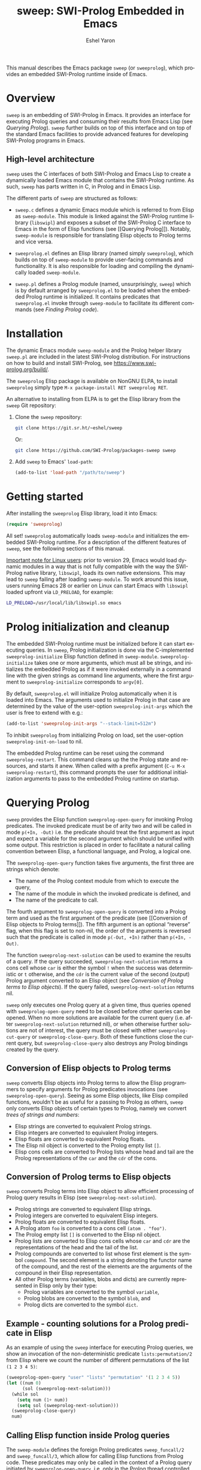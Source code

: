 #+title:                 sweep: SWI-Prolog Embedded in Emacs
#+author:                Eshel Yaron
#+email:                 me@eshelyaron.com
#+language:              en
#+options:               ':t toc:nil author:t email:t num:nil ^:{}
#+startup:               content indent
#+export_file_name:      sweep.texi
#+texinfo_filename:      sweep.info
#+texinfo_dir_category:  Emacs
#+texinfo_dir_title:     Sweep: (sweep)
#+texinfo_dir_desc:      SWI-Prolog Embedded in Emacs
#+texinfo_header:        @set MAINTAINERSITE @uref{https://eshelyaron.com,maintainer webpage}
#+texinfo_header:        @set MAINTAINER Eshel Yaron
#+texinfo_header:        @set MAINTAINEREMAIL @email{me@eshelyaron.com}
#+texinfo_header:        @set MAINTAINERCONTACT @uref{mailto:me@eshelyaron.com,contact the maintainer}

This manual describes the Emacs package =sweep= (or =sweeprolog=), which
provides an embedded SWI-Prolog runtime inside of Emacs.

#+toc: headlines 8 insert TOC here, with eight headline levels

* Overview
:PROPERTIES:
:CUSTOM_ID: overview
:END:

=sweep= is an embedding of SWI-Prolog in Emacs.  It provides an
interface for executing Prolog queries and consuming their results
from Emacs Lisp (see [[Querying Prolog]]).  =sweep= further builds on top of
this interface and on top of the standard Emacs facilities to provide
advanced features for developing SWI-Prolog programs in Emacs.

** High-level architecture
:PROPERTIES:
:CUSTOM_ID: high-level-architecture
:END:

=sweep= uses the C interfaces of both SWI-Prolog and Emacs Lisp to
create a dynamically loaded Emacs module that contains the SWI-Prolog
runtime.  As such, =sweep= has parts written in C, in Prolog and in
Emacs Lisp.

The different parts of =sweep= are structured as follows:

#+CINDEX: sweep-module
- =sweep.c= defines a dynamic Emacs module which is referred to from
  Elisp as =sweep-module=. This module is linked against the SWI-Prolog
  runtime library (=libswipl=) and exposes a subset of the SWI-Prolog C
  interface to Emacs in the form of Elisp functions (see [[Querying
  Prolog]]). Notably, =sweep-module= is responsible for translating Elisp
  objects to Prolog terms and vice versa.

#+CINDEX: sweeprolog.el
- =sweeprolog.el= defines an Elisp library (named simply =sweeprolog=), which builds
  on top of =sweep-module= to provide user-facing commands and
  functionality. It is also responsible for loading and compiling the
  dynamically loaded =sweep-module=.

#+CINDEX: sweep.pl
- =sweep.pl= defines a Prolog module (named, unsurprisingly, =sweep=)
  which is by default arranged by =sweeprolog.el= to be loaded when the
  embedded Prolog runtime is initialized. It contains predicates that
  =sweeprolog.el= invoke through =sweep-module= to facilitate its different
  commands (see [[Finding Prolog code]]).

* Installation
:PROPERTIES:
:CUSTOM_ID: installation
:END:

The dynamic Emacs module =sweep-module= and the Prolog helper library
=sweep.pl= are included in the latest SWI-Prolog distribution.  For
instructions on how to build and install SWI-Prolog, see
[[https://www.swi-prolog.org/build/]].

The =sweeprolog= Elisp package is available on NonGNU ELPA, to install
=sweeprolog= simply type =M-x package-install RET sweeprolog RET=.

An alternative to installing from ELPA is to get the Elisp library
from the =sweep= Git repository:

1. Clone the =sweep= repository:
   #+begin_src sh
     git clone https://git.sr.ht/~eshel/sweep
   #+end_src

   Or:

   #+begin_src sh
     git clone https://github.com/SWI-Prolog/packages-sweep sweep
   #+end_src

2. Add =sweep= to Emacs' =load-path=:
   #+begin_src emacs-lisp
     (add-to-list 'load-path "/path/to/sweep")
   #+end_src

* Getting started
:PROPERTIES:
:CUSTOM_ID: getting-started
:END:

After installing the =sweeprolog= Elisp library, load it into Emacs:

#+begin_src emacs-lisp
  (require 'sweeprolog)
#+end_src

All set!  =sweeprolog= automatically loads =sweep-module= and initializes
the embedded SWI-Prolog runtime.  For a description of the different
features of =sweep=, see the following sections of this manual.

_Important note for Linux users_: prior to version 29, Emacs would load
dynamic modules in a way that is not fully compatible with the way the
SWI-Prolog native library, =libswipl=, loads its own native extensions.
This may lead to =sweep= failing after loading =sweep-module=.  To work
around this issue, users running Emacs 28 or earlier on Linux can
start Emacs with =libswipl= loaded upfront via =LD_PRELOAD=, for example:

#+begin_src sh
  LD_PRELOAD=/usr/local/lib/libswipl.so emacs
#+end_src

* Prolog initialization and cleanup
:PROPERTIES:
:CUSTOM_ID: prolog-init
:END:

#+FINDEX: sweeprolog-initialize
The embedded SWI-Prolog runtime must be initialized before it can
start executing queries.  In =sweep=, Prolog initialization is done via
the C-implemented =sweeprolog-initialize= Elisp function defined in
=sweep-module=.  =sweeprolog-initialize= takes one or more arguments, which
must all be strings, and initializes the embedded Prolog as if it were
invoked externally in a command line with the given strings as command
line arguments, where the first argument to =sweeprolog-initialize=
corresponds to =argv[0]=.

#+VINDEX: sweeprolog-init-args
By default, =sweeprolog.el= will initialize Prolog automatically when it is
loaded into Emacs.  The arguments used to initialize Prolog in that
case are determined by the value of the user-option =sweeprolog-init-args=
which the user is free to extend with e.g.:

#+begin_src emacs-lisp
  (add-to-list 'sweeprolog-init-args "--stack-limit=512m")
#+end_src

#+VINDEX: sweeprolog-init-on-load
To inhibit =sweeprolog= from initializing Prolog on load, set the user-option
=sweeprolog-init-on-load= to nil.

#+FINDEX: sweeprolog-restart
The embedded Prolog runtime can be reset using the command
=sweeprolog-restart=.  This command cleans up the the Prolog state and
resources, and starts it anew.  When called with a prefix argument
(=C-u M-x sweeprolog-restart=), this command prompts the user for
additional initialization arguments to pass to the embedded Prolog
runtime on startup.

* Querying Prolog
:PROPERTIES:
:CUSTOM_ID: querying-prolog
:END:

#+FINDEX: sweeprolog-open-query
=sweep= provides the Elisp function =sweeprolog-open-query= for invoking Prolog
predicates.  The invoked predicate must be of arity two and will be
called in mode =p(+In, -Out)= i.e. the predicate should treat the first
argument as input and expect a variable for the second argument which
should be unified with some output.  This restriction is placed in
order to facilitate a natural calling convention between Elisp, a
functional language, and Prolog, a logical one.

The =sweeprolog-open-query= function takes five arguments, the first three
are strings which denote:
- The name of the Prolog context module from which to execute the
  query,
- The name of the module in which the invoked predicate is defined,
  and
- The name of the predicate to call.

The fourth argument to =sweeprolog-open-query= is converted into a Prolog
term and used as the first argument of the predicate (see [[Conversion
of Elisp objects to Prolog terms]]).  The fifth argument is an
optional "reverse" flag, when this flag is set to non-nil, the order
of the arguments is reversed such that the predicate is called in mode
=p(-Out, +In)= rather than =p(+In, -Out)=.

#+FINDEX: sweeprolog-next-solution
The function =sweeprolog-next-solution= can be used to examine the results of
a query.  If the query succeeded, =sweeprolog-next-solution= returns a cons
cell whose =car= is either the symbol =!= when the success was
deterministic or =t= otherwise, and the =cdr= is the current value of the
second (output) Prolog argument converted to an Elisp object (see
[[Conversion of Prolog terms to Elisp objects]]).  If the query failed,
=sweeprolog-next-solution= returns nil.

#+FINDEX: sweeprolog-cut-query
#+FINDEX: sweeprolog-close-query
=sweep= only executes one Prolog query at a given time, thus queries
opened with =sweeprolog-open-query= need to be closed before other queries
can be opened.  When no more solutions are available for the current
query (i.e. after =sweeprolog-next-solution= returned nil), or when otherwise
further solutions are not of interest, the query must be closed with
either =sweeprolog-cut-query= or =sweeprolog-close-query=. Both of these functions
close the current query, but =sweeprolog-close-query= also destroys any
Prolog bindings created by the query.

** Conversion of Elisp objects to Prolog terms
:PROPERTIES:
:CUSTOM_ID: elisp-to-prolog
:END:

=sweep= converts Elisp objects into Prolog terms to allow the Elisp
programmers to specify arguments for Prolog predicates invocations (see
=sweeprolog-open-query=).  Seeing as some Elisp objects, like Elisp compiled
functions, wouldn't be as useful for a passing to Prolog as others,
=sweep= only converts Elisp objects of certain types to Prolog, namely
we convert /trees of strings and numbers/:

- Elisp strings are converted to equivalent Prolog strings.
- Elisp integers are converted to equivalent Prolog integers.
- Elisp floats are converted to equivalent Prolog floats.
- The Elisp nil object is converted to the Prolog empty list =[]=.
- Elisp cons cells are converted to Prolog lists whose head and tail
  are the Prolog representations of the =car= and the =cdr= of the cons.

** Conversion of Prolog terms to Elisp objects
:PROPERTIES:
:CUSTOM_ID: prolog-to-elisp
:END:

=sweep= converts Prolog terms into Elisp object to allow efficient
processing of Prolog query results in Elisp (see =sweeprolog-next-solution=).

- Prolog strings are converted to equivalent Elisp strings.
- Prolog integers are converted to equivalent Elisp integers.
- Prolog floats are converted to equivalent Elisp floats.
- A Prolog atom =foo= is converted to a cons cell =(atom . "foo")=.
- The Prolog empty list =[]= is converted to the Elisp nil object.
- Prolog lists are converted to Elisp cons cells whose =car= and =cdr= are
  the representations of the head and the tail of the list.
- Prolog compounds are converted to list whose first element is the
  symbol =compound=. The second element is a string denoting the functor
  name of the compound, and the rest of the elements are the arguments
  of the compound in their Elisp representation.
- All other Prolog terms (variables, blobs and dicts) are currently
  represented in Elisp only by their type:
  + Prolog variables are converted to the symbol =variable=,
  + Prolog blobs are converted to the symbol =blob=, and
  + Prolog dicts are converted to the symbol =dict=.

** Example - counting solutions for a Prolog predicate in Elisp
:PROPERTIES:
:CUSTOM_ID: count-permutations
:END:

As an example of using the =sweep= interface for executing Prolog
queries, we show an invocation of the non-deterministic predicate
=lists:permutation/2= from Elisp where we count the number of different
permutations of the list =(1 2 3 4 5)=:

#+name: count-list-permutations
#+begin_src emacs-lisp
  (sweeprolog-open-query "user" "lists" "permutation" '(1 2 3 4 5))
  (let ((num 0)
        (sol (sweeprolog-next-solution)))
    (while sol
      (setq num (1+ num))
      (setq sol (sweeprolog-next-solution)))
    (sweeprolog-close-query)
    num)
#+end_src

** Calling Elisp function inside Prolog queries
:PROPERTIES:
:CUSTOM_ID: funcall-from-prolog
:END:

The =sweep-module= defines the foreign Prolog predicates =sweep_funcall/2=
and =sweep_funcall/3=, which allow for calling Elisp functions from
Prolog code.  These predicates may only be called in the context of a
Prolog query initiated by =sweeprolog-open-query=, i.e. only in the Prolog
thread controlled by Emacs.  The first argument to these predicates is
a Prolog string holding the name of the Elisp function to call.  The
last argument to these predicates is unified with the return value of
the Elisp function, represented as a Prolog term (see [[Conversion of
Elisp objects to Prolog terms]]).  The second argument of
=sweep_funcall/3= is converted to an Elisp object (see [[Conversion of
Prolog terms to Elisp objects]]) and passed as a sole argument to the
invoked Elisp function.  The =sweep_funcall/2= variant invokes the Elisp
function without any arguments.

* Editing Prolog code
:PROPERTIES:
:CUSTOM_ID: editing-prolog-code
:END:

#+CINDEX: sweeprolog-mode
#+FINDEX: sweeprolog-mode
#+VINDEX: sweeprolog-mode
=sweep= includes a dedicated major mode for reading and editing Prolog
code, called =sweeprolog-mode=.  To activate this mode in a buffer, type =M-x
sweeprolog-mode=.  To instruct Emacs to always open Prolog files in
=sweeprolog-mode=, modify the Emacs variable =auto-mode-alist= like so:

#+begin_src emacs-lisp
  (add-to-list 'auto-mode-alist '("\\.pl\\'"   . sweeprolog-mode))
  (add-to-list 'auto-mode-alist '("\\.plt\\'"  . sweeprolog-mode))
#+end_src

** Indentation
:PROPERTIES:
:CUSTOM_ID: indentation
:END:

#+CINDEX: indentation

In =sweeprolog-mode= buffers, the appropriate indentation for each line is
determined by a bespoke /indentation engine/.  The indentation engine
analyses the syntactic context of a given line and determines the
appropriate indentation to apply based on a set of rules.

#+FINDEX: sweeprolog-indent-line
The entry point of the indentation engine is the function
=sweeprolog-indent-line= which takes no arguments and indents that line at
point.  =sweeprolog-mode= supports the standard Emacs interface for
indentation by arranging for =sweeprolog-indent-line= to be called whenever a
line should be indented, notably after pressing =TAB=.  For more a full
description of the available commands and options that pertain to
indentation, see [[info:emacs#Indentation][Indentation in the Emacs manual]].

*** Indentation rules
:PROPERTIES:
:CUSTOM_ID: indentation-rules
:END:

Lines in =sweeprolog-mode= buffers are indented according to the following
rules:

1. If the current line starts inside a string or a multi-line comment,
   do not indent.
2. If the current line starts with a top term, do not indent.
3. If the current line starts with a closing parenthesis and the
   matching opening parenthesis is part of a functor, indent to the
   column of the opening parenthesis if any arguments appear on the
   same line as the functor, otherwise indent to the start of the
   functor.

   This rule yields the following layouts:

   #+begin_src prolog
     some_functor(
         some_arg
     ).

     some_functor( some_arg
                 ).
   #+end_src

#+VINDEX: sweeprolog-indent-offset
4. If the current line is the first non-comment line of a clause body,
   indent to the starting column of the head term plus the value of
   the user option =sweeprolog-indent-offset= (by default, four extra
   columns).

   As an example, this rule yields the following layouts when
   =sweeprolog-indent-offset= is set to the default value of four columns:

   #+begin_src prolog
     some_functor(arg1, arg2) :-
         body_term.

     asserta( some_functor(arg1, arg2) :-
                  body_term
            ).
   #+end_src

5. If the current line starts with the right hand side operand of an
   infix operator, indent to the starting column of the first operand
   in the chain of infix operators of the same precedence.

   This rule yields the following layouts:

   #+begin_src prolog
     head :- body1, body2, body3,
             body4, body5.

     A is 1 * 2 ^ 3 * 4 *
          5.

     A is 1 * 2 + 3 * 4 *
                  5.
   #+end_src

6. If the last non-comment line ends with a functor and its opening
   parenthesis, indent to the starting column of the functor plus
   =sweeprolog-indent-offset=.

   This rule yields the following layout:

   #+begin_src prolog
     some_functor(
         arg1, ...
   #+end_src

7. If the last non-comment line ends with a prefix operator, indent to
   starting column of the operator plus =sweeprolog-indent-offset=.

   This rule yields the following layout:

   #+begin_src prolog
     :- multifile
            predicate/3.
   #+end_src

** Semantic highlighting
:PROPERTIES:
:CUSTOM_ID: semantic-highlighting
:END:

#+CINDEX: fontification
=sweeprolog-mode= integrates with the standard Emacs =font-lock= system which
is used for highlighting text in buffers (see [[info:emacs#Font Lock][Font Lock in the Emacs
manual]]).  =sweeprolog-mode= highlights different tokens in Prolog code
according to their semantics, determined through static analysis which
is performed on demand.  When a buffer is first opened in =sweeprolog-mode=,
its entire contents are analyzed to collect and cache cross reference
data, and the buffer is highlighted accordingly.  In contrast, when
editing and moving around the buffer, a faster, local analysis is
invoked to updated the semantic highlighting in response to changes in
the buffer.

#+FINDEX: sweeprolog-colourise-buffer
At any point in a =sweeprolog-mode= buffer, the command =C-c C-c= (or =M-x
sweeprolog-colourise-buffer=) can be used to update the cross reference
cache and highlight the buffer accordingly.  This may be useful
e.g. after defining a new predicate.

#+VINDEX: sweeprolog-colourise-buffer-on-idle
#+VINDEX: sweeprolog-colourise-buffer-max-size
#+VINDEX: sweeprolog-colourise-buffer-min-interval
If the user option =sweeprolog-colourise-buffer-on-idle= is set to non-nil
(as it is by default), =sweeprolog-mode= also updates semantic highlighting
in the buffer whenever Emacs is idle for a reasonable amount of time,
unless the buffer is larger than the value of the
=sweeprolog-colourise-buffer-max-size= user option ( 100,000 by default).
The minimum idle time to wait before automatically updating semantic
highlighting can be set via the user option
=sweeprolog-colourise-buffer-min-interval=.

#+CINDEX: sweeprolog-faces
=sweep= defines three highlighting /styles/, each containing more than 60
different faces (named sets of properties that determine the
appearance of a specific text in Emacs buffers, see also [[info:emacs#Faces][Faces in the
Emacs manual]]) to signify the specific semantics of each token in a
Prolog code buffer.

To view and customize all of the faces defined and used in =sweep=, type
=M-x customize-group RET sweeprolog-faces RET=.

*** Available styles
:PROPERTIES:
:CUSTOM_ID: highlighting-styles
:END:

=sweep= comes with three highlighting styles:

- The =default= style includes faces that mostly inherit from standard
  Emacs faces commonly used in programming modes.
- The =light= style mimics the colors used in the SWI-Prolog built-in
  editor.
- The =dark= style mimics the colors used in the SWI-Prolog built-in
  editor in dark mode.

#+VINDEX: sweeprolog-faces-style
To choose a style, customize the user option =sweeprolog-faces-style= with
=M-x customize-option RET sweeprolog-faces-style RET=.  The new style will
apply to all new =sweeprolog-mode= buffers.  To apply the new style to an
existing buffer, use =C-x x f= (=font-lock-update=) in that buffer.

*** Highlighting occurrences of a variable
:PROPERTIES:
:CUSTOM_ID: variable-highlighting
:END:

#+CINDEX: variable highlighting
=sweeprolog-mode= can highlight all occurrences of a given Prolog
variable in the clause in which it appears.  By default, occurrences
of the variable at point are highlighted automatically whenever the
cursor is moved into a variable.  To achieve this, =sweep= uses the
Emacs minor mode =cursor-sensor-mode= which allows for running hooks
when the cursor enters or leaves certain text regions (see also [[info:elisp#Special
Properties][Special Properties in the Elisp manual]]).

#+VINDEX: sweeprolog-enable-cursor-sensor
To disable automatic variable highlighting based on the variable at
point, customize the variable =sweeprolog-enable-cursor-sensor= to nil.

#+FINDEX: sweeprolog-highlight-variable
To manually highlight occurrences of a variable in the clause
surrounding point, =sweeprolog-mode= provides the command =M-x
sweeprolog-highlight-variable=.  This command prompts for variable to
highlight, defaulting to the variable at point, if any.  If called
with a prefix argument (=C-u M-x sweeprolog-highlight-variable=), it
clears all variable highlighting in the current clause instead.

*** Quasi-quotation highlighting
:PROPERTIES:
:CUSTOM_ID: qq-highlighting
:END:

Quasi-quotations in =sweeprolog-mode= buffer are highlighted according
to the Emacs mode corresponding to the quoted language by default.

#+VINDEX: sweeprolog-qq-mode-alist
The association between SWI-Prolog quasi-quotation types and Emacs
major modes is determined by the user option =sweeprolog-qq-mode-alist=.
To modify the default associations provided by =sweeprolog-mode=, type
=M-x customize-option RET sweeprolog-qq-mode-alist RET=.

If a quasi-quotation type does not have a matching mode in
=sweeprolog-qq-mode-alist=, the function =sweeprolog-qq-content-face= is
used to determine a default face for quoted content.

For more information about quasi-quotations in SWI-Prolog, see
[[https://www.swi-prolog.org/pldoc/man?section=quasiquotations][library(quasi_quotations) in the SWI-Prolog manual]].


** Term-based editing and motion commands
:PROPERTIES:
:CUSTOM_ID: term-based-commands
:END:

#+CINDEX: sexps
Emacs includes many useful features for operating on syntactic units
in source code buffer, such as marking, transposing and moving over
expressions.  By default, these features are geared towards working
with Lisp expressions, or "sexps".  =sweeprolog-mode= extends the Emacs'
notion of syntactic expressions to accommodate for Prolog terms, which
allows the standard sexp-based commands to operate on them seamlessly.

#+FINDEX: raise-sexp
[[info:emacs#Expressions][Expressions in the Emacs manual]] covers the most important commands
that operate on sexps, and by extension on Prolog terms.  Another
useful command for Prolog programmers is =M-x kill-backward-up-list=,
bound by default to =C-M-^= in =sweeprolog-mode= buffers.  This command
replaces the parent term containing the term at point with the term
itself.  To illustrate the utility of this command, consider the
following clause:

#+begin_src prolog
  head :-
      goal1,
      setup_call_cleanup(setup,
                         goal2,
                         cleanup).
#+end_src

Now with point anywhere inside =goal2=, calling =kill-backward-up-list=
removes the =setup_call_cleanup/3= term leaving =goal2= to be called
directly:

#+begin_src prolog
  head :-
      goal1,
      goal2.
#+end_src

** Definitions and references
:PROPERTIES:
:CUSTOM_ID: sweeprolog-xref
:END:

#+CINDEX: xref
=sweeprolog-mode= integrates with the Emacs =xref= API to facilitate quick
access to predicate definitions and references in Prolog code buffers.
This enables the many commands that the =xref= interface provides, like
=M-.= for jumping to the definition of the predicate at point.  Refer to
[[info:emacs#Find Identifiers][Find Identifiers in the Emacs manual]] for an overview of the available
commands.

#+CINDEX: imenu
=sweeprolog-mode= also integrates with Emacs' =imenu=, which provides a simple
facility for looking up and jumping to definitions in the current
buffer.  To jump to a definition in the current buffer, type =M-x imenu=
(bound by default to =M-g i= in Emacs version 29).  For information
about customizing =imenu=, see [[info:emacs#Imenu][Imenu in the Emacs manual]].

** Following file specifications
:PROPERTIES:
:CUSTOM_ID: following-file-specs
:END:

#+FINDEX: sweeprolog-find-file-at-point
File specifications that occur in =sweeprolog-mode= buffers can be followed
with =C-c C-o= (or =M-x sweeprolog-find-file-at-point=) whenever point is over
a valid file specification.  For example, consider a Prolog file buffer with the common
directive =use_module/1=:

#+begin_src prolog
:- use_module(library(lists)).
#+end_src

With point in any position inside =library(lists)=, typing =C-c C-o= will
open the =lists.pl= file in the Prolog library.

For more information about file specifications in SWI-Prolog, see
[[https://www.swi-prolog.org/pldoc/doc_for?object=absolute_file_name/3][absolute_file_name/3]] in the SWI-Prolog manual.

** Loading buffers
:PROPERTIES:
:CUSTOM_ID: loading-buffers
:END:

#+CINDEX: loading
#+FINDEX: sweeprolog-load-buffer
The command =M-x sweeprolog-load-buffer= can be used to load the contents of
a =sweeprolog-mode= buffer into the embedded SWI-Prolog runtime.  After a
buffer is loaded, the predicates it defines can be queried from Elisp
(see [[Querying Prolog]]) and from the =sweep= top-level (see [[The Prolog
top-level]]).  In =sweeprolog-mode= buffers, =sweeprolog-load-buffer= is bound by
default to =C-c C-l=.  By default this command loads the current buffer
if its major mode is =sweeprolog-mode=, and prompts for an appropriate buffer
otherwise.  To choose a different buffer to load while visiting a
=sweeprolog-mode= buffer, invoke =sweeprolog-load-buffer= with a prefix argument
(=C-u C-c C-l=).

More relevant information about loading code in SWI-Prolog can be
found in [[https://www.swi-prolog.org/pldoc/man?section=consulting][Loading Prolog source files]] in the SWI-Prolog manual.

** Using templates for creating new modules
:PROPERTIES:
:CUSTOM_ID: auto-insert
:END:

#+CINDEX: auto-insert
=sweep= integrates with the Emacs =auto-insert= facility to simplify
creation of new SWI-Prolog modules.  =auto-insert= allows for populating
newly created files with templates defined by the relevant major mode.

=sweep= associates a Prolog module skeleton with =sweeprolog-mode=, the
skeleton begins with a "file header" multi-line comment which includes
the name and email address of the user based on the values of
=user-full-name= and =user-mail-address= respectively.  A =module/2=
directive is placed after the file header, with the module name set to
the base name of the file.  Lastly the skeleton inserts a =PlDoc= module
comment to be filled with the module's documentation (see [[https://www.swi-prolog.org/pldoc/man?section=sectioncomments][File
comments in the SWI-Prolog manual]]).

As an example, after inserting the module skeleton, a new Prolog file
=foo.pl= will have the following contents:

#+begin_src prolog
  /*
      Author:        John Doe
      Email:         john.doe@example.com

  ,*/

  :- module(foo, []).

  /** <module> foo

  ,*/

#+end_src

#+VINDEX: sweeprolog-module-header-comment-skeleton
The multi-line comment included above the =module/2= directive can be
extended by customizing the user option
=sweeprolog-module-header-comment-skeleton=, which see.  This can be
useful for including e.g. copyright text in the file header.

To open a new Prolog file, use the standard =C-x C-f= (=find-file=) and
select a location for the new file.  In the new =sweeprolog-mode=
buffer, type =M-x auto-insert= to insert the Prolog module skeleton.

To automatically insert the module skeleton when opening new files in
=sweeprolog-mode=, enable the minor mode =auto-insert-mode=.  For detailed
information about =auto-insert= and its customization options, see
[[info:autotype#Autoinserting][Autoinserting in the Autotyping manual]].

** Documenting predicates
:PROPERTIES:
:CUSTOM_ID: sweeprolog-pldoc
:END:

#+CINDEX: pldoc
SWI-Prolog predicates can be documented with specially structured
comments placed above the predicate definition, which are processed by
the =PlDoc= source documentation system.  Emacs comes with many useful
commands specifically intended for working with comments in
programming languages, which apply also to writing =PlDoc= comments for
Prolog predicates.  For an overview of the relevant standard Emacs
commands, see [[info:emacs#Comment Commands][Comment Commands in the Emacs manual]].

#+FINDEX: sweeprolog-document-predicate-at-point
=sweep= also includes a dedicated command called
=sweeprolog-document-predicate-at-point= for interactively creating
=PlDoc= comments for predicates in =sweeprolog-mode= buffers.  This
command, bound by default to =C-c C-d=, finds the beginning of the
predicate definition under or right above the current cursor location,
and inserts formatted =PlDoc= comments while prompting the user to
interactively fill in the argument modes, determinism specification,
and initial contents of the predicate documentation.
=sweeprolog-document-predicate-at-point= leaves the cursor at the end of
the newly inserted documentation comment for the user to extend or
edit it if needed.  To add another comment line, use =M-j=
(=comment-indent-new-line=) which starts a new line with the comment
prefix filled in.  To reformat the current paragraph of =PlDoc=
comments, use =M-q= (=fill-paragraph=).

For more information about =PlDoc= and source documentation in
SWI-Prolog, see [[https://www.swi-prolog.org/pldoc/doc_for?object=section(%27packages/pldoc.html%27)][the PlDoc manual]].

** Displaying predicate documentation
:PROPERTIES:
:CUSTOM_ID: eldoc-integration
:END:

=sweep= integrates with the Emacs minor mode =ElDoc=, which automatically
displays documentation for the predicate at point.  Whenever the
cursor enters a predicate definition or invocation, the signature and
summary of that predicate are displayed in the echo area at the bottom
of the frame.

#+VINDEX: sweeprolog-enable-eldoc
To disable the =ElDoc= integration in =sweeprolog-mode= buffers, customize
the user option =sweeprolog-enable-eldoc= to nil.

* The Prolog top-level
:PROPERTIES:
:CUSTOM_ID: prolog-top-level
:END:

#+CINDEX: top-level
#+FINDEX: sweeprolog-top-level
=sweep= provides a classic Prolog top-level interface for interacting
with the embedded Prolog runtime.  To start the top-level, use =M-x
sweeprolog-top-level=.  This command opens a buffer called =*sweeprolog-top-level*=
which hosts the live Prolog top-level.

#+FINDEX: sweeprolog-top-level-mode
#+VINDEX: sweeprolog-top-level-mode
The top-level buffer uses a major mode named
=sweeprolog-top-level-mode=. This mode derives from =comint-mode=, which is the
common mode used in Emacs REPL interfaces.  As a result, the top-level
buffer inherits the features present in other =comint-mode= derivatives,
most of which are described in [[info:emacs#Shell Mode][the Emacs manual]].

** Multiple top-levels
:PROPERTIES:
:CUSTOM_ID: multiple-top-levels
:END:

Any number of top-levels can be created and used concurrently, each in
its own buffer.  If a top-level buffer already exists, =sweeprolog-top-level=
will simply open it by default.  To create another one or more
top-level buffers, run =sweeprolog-top-level= with a prefix argument
(i.e. =C-u M-x sweeprolog-top-level-mode=) to choose a different buffer name.
Alternatively, run the command =C-x x u= (or =M-x rename-uniquely=) in the
buffer called =*sweeprolog-top-level*= and then run =M-x sweeprolog-top-level=
again.  This will change the name of the original top-level buffer to
something like =*sweeprolog-top-level*<2>= and allow the new top-level to
claim the buffer name =*sweeprolog-top-level*=.

** The Top-level Menu buffer
:PROPERTIES:
:DESCRIPTION: A special buffer for operating on active top-levels
:CUSTOM_ID: top-level-menu
:END:

#+CINDEX: Top-level Menu
=sweep= provides a convenient interface for listing the active Prolog
top-levels and operating on them, called the Top-level Menu buffer.
This buffer shows the list of active =sweep= top-level buffers in a
table that includes information and statistics for each top-level.

#+FINDEX: sweeprolog-list-top-levels
To open the Top-level Menu buffer, use the command ~M-x
sweeprolog-list-top-levels~.  By default, the buffer is will be named
=*sweep Top-levels*=.

The Top-level Menu buffer uses a special major mode named
~sweeprolog-top-level-menu-mode~.  This mode provides several commands
that operate on the top-level corresponding to the table row at point.
The available commands are:

- ~RET~ (~sweeprolog-top-level-menu-go-to~) ::

  #+FINDEX: sweeprolog-top-level-menu-go-to
  Open the specified top-level buffer.

- ~k~ (~sweeprolog-top-level-menu-kill~) ::

  #+FINDEX: sweeprolog-top-level-menu-kill
  Kill the specified top-level buffer.

- ~s~ (~sweeprolog-top-level-menu-signal~) ::

  #+FINDEX: sweeprolog-top-level-menu-signal
  Signal the specified top-level buffer (see [[*Sending signals to running top-levels][Sending signals to
  running top-levels]]).

- ~t~ (~sweeprolog-top-level-menu-new~) ::

  #+FINDEX: sweeprolog-top-level-menu-new
  Create a new top-level buffer.

- ~g~ (~revert-buffer~) ::

  Update the Top-level Menu contents.

** Sending signals to running top-levels
:PROPERTIES:
:CUSTOM_ID: top-level-signals
:END:

#+CINDEX: signaling Prolog threads
#+FINDEX: sweeprolog-top-level-signal
When executing long running Prolog queries in the top-level, there may
arise a need to interrupt the query, either to inspect the state of
the top-level or to free it for running other queries.  To signal a
=sweep= top-level that it should stop executing the current query and do
something else instead, use the command ~M-x
sweeprolog-top-level-signal~.  This command prompts for an active =sweep=
top-level buffer followed by a Prolog goal, and interrupts the
top-level causing it to run the specified goal.

#+FINDEX: sweeprolog-top-level-signal-current
In ~sweeprolog-top-level-mode~ buffers, the command
~sweeprolog-top-level-signal-current~ is available for signaling the
current top-level.  It is bound by default to ~C-c C-c~.

It is also possible to signal top-levels from the =sweep= Top-level Menu
buffer with the command ~sweeprolog-top-level-menu-signal~ with point at
the entry corresponding to the wanted top-level (see [[The Top-level
Menu buffer]]).

For more information about interrupting threads in SWI-Prolog, see
[[https://www.swi-prolog.org/pldoc/man?section=thread-signal][Signaling threads in the SWI-Prolog manual]].

** Top-level history
:PROPERTIES:
:CUSTOM_ID: top-level-history
:END:

=sweeprolog-top-level-mode= buffers provide a history of previously user
inputs, similarly to other =comint-mode= derivatives such as =shell-mode=.
To insert the last input from the history at the prompt, use =M-p=
(=comint-previous-input=).  For a full description of history related
commands, see [[info:emacs#Shell History][Shell History in the Emacs manual]].

#+VINDEX: sweeprolog-top-level-min-history-length
The =sweep= top-level history only records inputs whose length is at
least =sweeprolog-top-level-min-history-length=.  This user option is set to
3 by default, and should generally be set to at least 2 to keep the
history from being clobbered with single-character inputs, which are
common in the top-level interaction, e.g. =;= as used to invoke
backtracking.

** Completion in the top-level
:PROPERTIES:
:CUSTOM_ID: completion-in-top-level
:END:

The =sweeprolog-top-level-mode=, enabled in the =sweep= top-level buffer,
integrates with the standard Emacs symbol completion mechanism to
provide completion for predicate names.  To complete a partial
predicate name in the top-level prompt, use =C-M-i= (or =M-<TAB>=).  For
more information see [[info:emacs#Symbol Completion][Symbol Completion in the Emacs manual]].

* Finding Prolog code
:PROPERTIES:
:CUSTOM_ID: finding-prolog-code
:END:

#+FINDEX: sweeprolog-find-module
=sweep= provides the command =M-x sweeprolog-find-module= for
selecting and jumping to the source code of a loaded or auto-loadable
Prolog module.  =sweep= integrates with Emacs' standard completion API
to annotate candidate modules in the completion UI with their =PLDoc=
description when available.

#+FINDEX: sweeprolog-find-predicate
Along with =M-x sweeprolog-find-module=, =sweep= provides the
command =M-x sweeprolog-find-predicate= jumping to the definition a
loaded or auto-loadable Prolog predicate.

** Prolog file specification expansion
:PROPERTIES:
:CUSTOM_ID: file-spec-expansion
:END:

=sweep= defines a handler for the Emacs function =expand-file-file= that
recognizes Prolog file specifications, such as =library(lists)=, and
expands them to their corresponding absolute paths.  This means that
one can use Prolog file specifications with Emacs' standard =find-file=
(=C-x C-f=) to locate Prolog resources directly.

For example, typing =C-x C-f library(pldoc/doc_man)= will open the
source of the =pldoc_man= module from the Prolog library, and likewise
=C-x C-f pack(.)= will open the Prolog packages directory.

* Quick access to sweep commands
:PROPERTIES:
:CUSTOM_ID: quick-command-access
:END:

#+VINDEX: sweeprolog-prefix-map
=sweep= defines a keymap called =sweeprolog-prefix-map= which provides
keybinding for several useful =sweep= commands.  By default,
=sweeprolog-prefix-map= itself is not bound to any key.  To bind it globally
to a prefix key, e.g. =C-c p=, use:

#+begin_src emacs-lisp
  (keymap-global-set "C-c p" sweeprolog-prefix-map)
#+end_src

As an example, with the above binding the =sweep= top-level can be
accessed from anywhere with =C-c p t=, which invokes the command
=sweeprolog-top-level=.

* Examining Prolog messages
:PROPERTIES:
:CUSTOM_ID: prolog-messages
:END:

#+CINDEX: messages
#+VINDEX: sweeprolog-messages-buffer-name
Messages emitted by the embedded Prolog are redirected by =sweep= to a
dedicated Emacs buffer.  By default, the =sweep= messages buffer is
named =*sweep Messages*=.  To instruct =sweep= to use another buffer name
instead, type =M-x customize-option RET sweeprolog-messages-buffer-name RET=
and set the option to a suitable value.

The =sweep= messages buffer uses the minor mode =compilation-minor-mode=,
which allows for jumping to source locations indicated in errors and
warning directly from the corresponding message in the =sweep= messages
buffer.  For more information about the features enabled by
=compilation-minor-mode=, see [[info:emacs#Compilation Mode][Compilation Mode in the Emacs manual]].

#+FINDEX: sweeprolog-view-messages
=sweep= includes the command =sweeprolog-view-messages= for quickly switching
to the =sweep= messages buffer.  This command is bound by default in
=sweeprolog-prefix-map= to the =e= key (see [[Quick access to sweep commands]]).

* Setting Prolog flags
:PROPERTIES:
:CUSTOM_ID: prolog-flags
:END:

#+CINDEX: prolog flags
#+FINDEX: sweeprolog-set-prolog-flag
The command =M-x sweeprolog-set-prolog-flag= can be used to interactively
configure the embedded Prolog execution environment by changing the
values of Prolog flags.  This command first prompts the user for a
Prolog flag to set, with completion candidates annotated with their
current values as Prolog flags, and then prompts for a string that
will be read as a Prolog term and set as the value of the chosen flag.
For more information on Prolog flags in SWI-Prolog see [[https://www.swi-prolog.org/pldoc/man?section=flags][Environment
Control in the SWI-Prolog manual]].

As an example, the Prolog flag =double_quotes= controls the
interpretation of double quotes in Prolog code.  By default,
=double_quotes= is set to =string=, so e.g. ="foo"= is read as a SWI-Prolog
string as we can easily validate in the =sweep= top-level:

#+begin_src prolog
?- A = "foo".
A = "foo".
#+end_src

We can change the interpretation of double quotes to denote lists of
character codes, by setting the value the =double_quotes= flag to =codes=
with =M-x sweeprolog-set-prolog-flag RET double_quotes RET codes RET=.
Evaluating =A = "foo"= again exhibits the different interpretation:

#+begin_src prolog
?- A = "foo".
A = [102, 111, 111].
#+end_src

* Installing Prolog packages
:PROPERTIES:
:CUSTOM_ID: prolog-packages
:END:

#+FINDEX: sweeprolog-pack-install
The command =M-x sweeprolog-pack-install= can be used to install
or upgrade a SWI-Prolog =pack=. When selecting a =pack= to install, the
completion candidates are annotated with description and the version
of each package.


#+html: <!--

* Indices
:PROPERTIES:
:CUSTOM_ID: indices
:END:

** Function index
:PROPERTIES:
:INDEX: fn
:CUSTOM_ID: findex
:END:

** Variable index
:PROPERTIES:
:INDEX: vr
:CUSTOM_ID: vindex
:END:

** Concept index
:PROPERTIES:
:INDEX: cp
:CUSTOM_ID: cindex
:END:

#+html: -->
